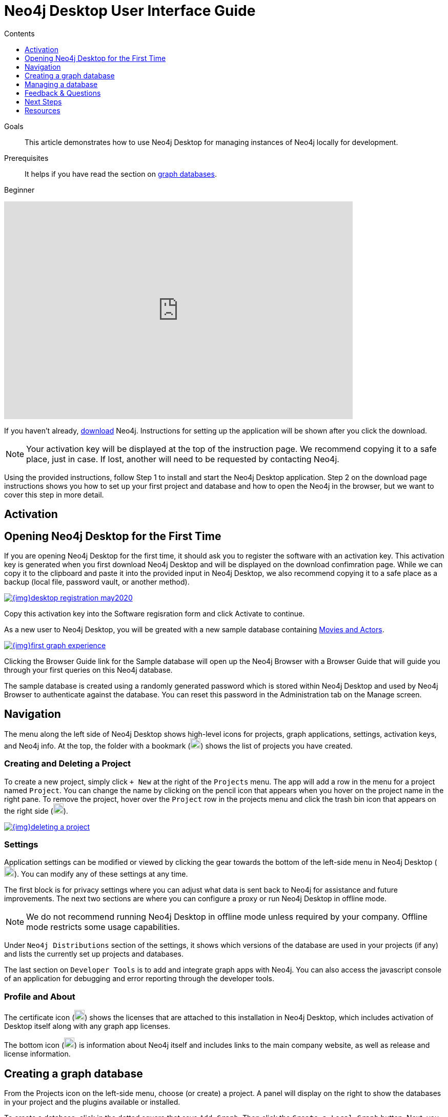 = Neo4j Desktop User Interface Guide
:slug: neo4j-desktop
:level: Beginner
:section: Neo4j Graph Platform
:section-link: graph-platform
:experimental:
:neo4j-version: 3.3.4
:sectanchors:
:toc:
:toc-title: Contents
:toclevels: 1

.Goals
[abstract]
This article demonstrates how to use Neo4j Desktop for managing instances of Neo4j locally for development.

.Prerequisites
[abstract]
It helps if you have read the section on link:/developer/get-started/graph-database/[graph databases].

[role=expertise]
{level}

++++
<div class="responsive-embed">
<iframe width="680" height="425" src="https://www.youtube.com/embed/cTZ_Z3KfLyE" frameborder="0" allowfullscreen></iframe>
</div>
++++

[#install-neo4j-desktop]
If you haven't already, link:/download/[download^] Neo4j.
Instructions for setting up the application will be shown after you click the download.

****
[NOTE]
Your activation key will be displayed at the top of the instruction page.
We recommend copying it to a safe place, just in case.
If lost, another will need to be requested by contacting Neo4j.
****

Using the provided instructions, follow Step 1 to install and start the Neo4j Desktop application.
Step 2 on the download page instructions shows you how to set up your first project and database and how to open the Neo4j in the browser, but we want to cover this step in more detail.

[#desktop-activate]
== Activation

[[desktop-first-time]]
== Opening Neo4j Desktop for the First Time

If you are opening Neo4j Desktop for the first time, it should ask you to register the software with an activation key.
This activation key is generated when you first download Neo4j Desktop and will be displayed on the download confimration page.
While we can copy it to the clipboard and paste it into the provided input in Neo4j Desktop, we also recommend copying it to a safe place as a backup (local file, password vault, or another method).

image::{img}desktop_registration_may2020.jpg[link="{img}desktop_registration_may2020.jpg",float="right"]

Copy this activation key into the Software regisration form and click Activate to continue.

As a new user to Neo4j Desktop, you will be greated with a new sample database containing https://github.com/neo4j-graph-examples/movies[Movies and Actors^].

image::{img}first_graph_experience.png[link="{img}first_graph_experience.png",float="right"]

Clicking the Browser Guide link for the Sample database will open up the Neo4j Browser with a Browser Guide that will guide you through your first queries on this Neo4j database.

The sample database is created using a randomly generated password which is stored within Neo4j Desktop and used by Neo4j Browser to authenticate against the database.
You can reset this password in the Administration tab on the Manage screen.

[#desktop-navigate]
== Navigation

The menu along the left side of Neo4j Desktop shows high-level icons for projects, graph applications, settings, activation keys, and Neo4j info.
At the top, the folder with a bookmark (image:{img}projects_icon.jpg[width=20]) shows the list of projects you have created.

=== Creating and Deleting a Project

To create a new project, simply click `+ New` at the right of the `Projects` menu.
The app will add a row in the menu for a project named `Project`.
You can change the name by clicking on the pencil icon that appears when you hover on the project name in the right pane.
To remove the project, hover over the `Project` row in the projects menu and click the trash bin icon that appears on the right side (image:{img}desktop_delete_proj_icon.jpg[width=20]).

image::{img}deleting_a_project.jpg[link="{img}deleting_a_project.jpg",float="right"]

=== Settings

Application settings can be modified or viewed by clicking the gear towards the bottom of the left-side menu in Neo4j Desktop (image:{img}settings_icon.jpg[width=20]).
You can modify any of these settings at any time.

The first block is for privacy settings where you can adjust what data is sent back to Neo4j for assistance and future improvements.
The next two sections are where you can configure a proxy or run Neo4j Desktop in offline mode.

****
[NOTE]
We do not recommend running Neo4j Desktop in offline mode unless required by your company.
Offline mode restricts some usage capabilities.
****

Under `Neo4j Distributions` section of the settings, it shows which versions of the database are used in your projects (if any) and lists the currently set up projects and databases.

The last section on `Developer Tools` is to add and integrate graph apps with Neo4j.
You can also access the javascript console of an application for debugging and error reporting through the developer tools.

=== Profile and About

The certificate icon (image:{img}activation_keys_icon.jpg[width=20]) shows the licenses that are attached to this installation in Neo4j Desktop, which includes activation of Desktop itself along with any graph app licenses.

The bottom icon (image:{img}neo4j_icon.jpg[width=20]) is information about Neo4j itself and includes links to the main company website, as well as release and license information.

[#desktop-create-db]
== Creating a graph database

From the Projects icon on the left-side menu, choose (or create) a project.
A panel will display on the right to show the databases in your project and the plugins available or installed.

To create a database, click in the dotted square that says `Add Graph`.
Then click the kbd:[Create a Local Graph] button.
Next, you will type in a name for your database set a password.
You can also choose a specific version of Neo4j (the default is latest version).
A small icon next to each version number in the dropdown menu will show which versions have been downloaded already.
Once the info is filled in, then click kbd:[Create].
It may take a few minutes to download the version and actually create the database.

****
[NOTE]
If you forget your password, you can reset it by clicking the three dots to the top right of the Database card, clicking Manage and navigating to the Administration tab.
****

You have now created your own graph database!
Now we will walk through some tools to interact with the database and data.

image::{img}db_section_instance.jpg[link="{img}db_section_instance.jpg",role="popup-link"]

The kdb:[Start] button in the bottom right hand corner of each database card will Start the database.
Once started, there will be a button in the bottom right hand corner to Stop the database.

Once a database has been started, the Open button in the bottom left hand corner of the card will be enabled.
Clicking Open will open link:/developer/neo4j-browser/[Neo4j Browser^] and connect to the active database.
Next to the Open button is a dropdown menu which will allow you to open up a list of link:/developer/graph-app-development[Graph Apps^].


[[desktop-manage-db]]
== Managing a database

To manage a database, click the three-dots icon in the top right hand of the card and click kdb:[Manage].

image::{img}manage_db_pane.jpg[link="{img}manage_db_pane.jpg",role="popup-link"]

At the top of the screen you will see the database name and an icon to signify it's status.
Directly underneath are three buttons to Start, Stop or Restart the database.

image::{img}status_buttons.jpg[link="{img}status_buttons.jpg",role="popup-link"]

The kdb:[Open Folder] button will open up the root folder for this database.
The arrow icon to the right of this button will allow you to open up additional folders related to this database, for example the Plugins or Logs folders.

image::{img}open_folder.jpg[link="{img}open_folder.jpg",role="popup-link"]

The kdb:[Open Terminal] button will open up a new terminal window in the root folder of the database.

Below these buttons are several tabs for information and settings.

The `Details` tab shows the description, version and the status of your database along with some statistics for the database.
When the database is running, it will also show port numbers and addresses needed to interact with the database (screenshot below).

image::{img}db_details.jpg[link="{img}db_details.jpg",role="popup-link"]

The `Logs` tab will show all of the streaming log output from the database.

The `Settings` tab displays the configuration values for the database.
These can be changed, if needed.
Once changes are made, you can apply them, and Desktop will offer to restart the database (necessary for changes to take effect).

****
[NOTE]
You can also search the settings in this tab by using kbd:[Ctrl+F] / kbd:[Cmd+F] (Mac).
****

On the `Plugins` tab, you can see what plugins are available (or you have installed) to use with Neo4j.
Currently, Neo4j Desktop has plugins for APOC, GraphQL, and Graph Algorithms.
Short descriptions of each are shown in the Neo4j Desktop pane.
To add these functionalities, simply click kbd:[Install and Restart] for the plugin.

The `Upgrade` tab shows the list of all Neo4j versions, as well as the version this instance is currently running.
To change the version, choose one from the list and click kbd:[Upgrade to this version] in the right pane.

The last tab is `Administration`.
This tab just allows you to set a new password for your database.

[#desktop-feedback]
== Feedback & Questions

If you have feedback or questions on how to use Neo4j Desktop, feel free to reach out to us.
You can submit messages to us through Intercom and tag as related to `desktop`.

[#desktop-next-steps]
== Next Steps

Now that we covered the basics of Neo4j Desktop, you can start working with data using our query language, link:/developer/cypher/[Cypher].
You can also get a feel for interacting with Neo4j through link:/developer/guide-neo4j-browser/[Neo4j Browser].
The link:/sandbox/[Neo4j Sandbox^] walks you through demos of popular use cases in Neo4j and helps you get more familiar with the interfaces and Cypher.
If you're ready to dive in, feel free to check out how to link:/developer/guide-importing-data-and-etl/[import your data] to Neo4j.
Our link:/developer/language-guides/[Language Guides] section shows you how to create an application in your preferred programming language to interact with data in Neo4j.

[#desktop-resources]
== Resources
* https://github.com/neo4j-apps/neo4j-desktop/wiki/FAQ[FAQ^]
* http://gist.neo4j.org/[GraphGists: Neo4j Use Case Examples^]
* https://www.youtube.com/neo4j[Neo4j YouTube Channel^]
